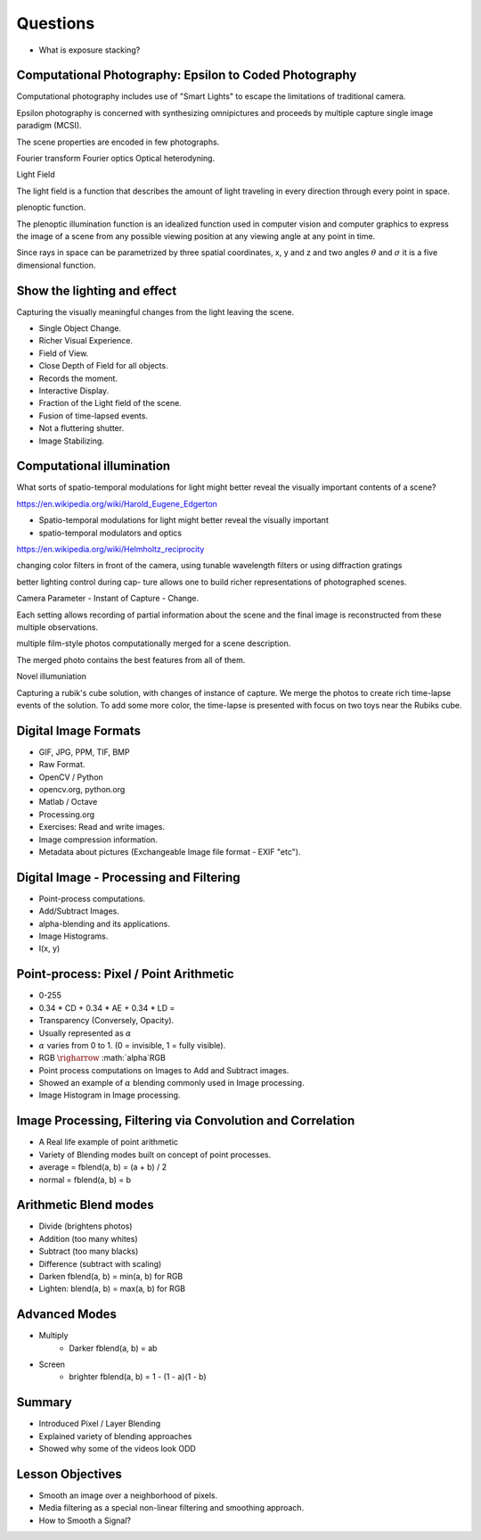 Questions
=========

* What is exposure stacking?


Computational Photography: Epsilon to Coded Photography
-------------------------------------------------------

Computational photography includes use of "Smart Lights" to escape the limitations of traditional camera.

Epsilon photography is concerned with synthesizing omnipictures and proceeds by multiple capture single image paradigm (MCSI).

The scene properties are encoded in few photographs.

Fourier transform
Fourier optics
Optical heterodyning.

Light Field

The light field is a function that describes the amount of light traveling in every direction through every point in space.

plenoptic function.

The plenoptic illumination function is an idealized function used in computer vision and computer graphics to express the image of a scene from any possible viewing position at any viewing angle at any point in time.

Since rays in space can be parametrized by three spatial coordinates, x, y and z and two angles :math:`\theta` and :math:`\sigma` it is a five dimensional function.

Show the lighting and effect
----------------------------

Capturing the visually meaningful changes from the light leaving the scene.

* Single Object Change.
* Richer Visual Experience.
* Field of View.
* Close Depth of Field for all objects.
* Records the moment.
* Interactive Display.

* Fraction of the Light field of the scene.
* Fusion of time-lapsed events.

* Not a fluttering shutter.

* Image Stabilizing.

Computational illumination
--------------------------

What sorts of spatio-temporal modulations for light might better reveal the visually important contents of a scene?

https://en.wikipedia.org/wiki/Harold_Eugene_Edgerton


* Spatio-temporal modulations for light might better reveal the visually important

* spatio-temporal modulators and optics

https://en.wikipedia.org/wiki/Helmholtz_reciprocity

changing color filters in front of the camera, using tunable wavelength filters or using diffraction gratings


better lighting control during cap- ture allows one to build richer representations of photographed scenes.

Camera Parameter - Instant of Capture - Change.

Each setting allows recording of partial information about the scene and the final image is reconstructed from these multiple observations.

multiple film-style photos computationally merged for a scene description.

The merged photo contains the best features from all of them.

Novel illumuniation


Capturing a rubik's cube solution, with changes of instance of capture.
We merge the photos to create rich time-lapse events of the solution.
To add some more color, the time-lapse is presented with focus on two toys near the Rubiks cube.

Digital Image Formats
---------------------

* GIF, JPG, PPM, TIF, BMP
* Raw Format.
* OpenCV / Python
* opencv.org, python.org
* Matlab / Octave
* Processing.org
* Exercises: Read and write images.
* Image compression information.
* Metadata about pictures (Exchangeable Image file format - EXIF "etc").

Digital Image - Processing and Filtering
----------------------------------------

* Point-process computations.
* Add/Subtract Images.
* alpha-blending and its applications.
* Image Histograms.
* I(x, y)

Point-process: Pixel / Point Arithmetic
---------------------------------------

* 0-255
* 0.34 * CD + 0.34 * AE + 0.34 * LD =
* Transparency (Conversely, Opacity).
* Usually represented as :math:`\alpha`
* :math:`\alpha` varies from 0 to 1. (0 = invisible, 1 = fully visible).
* RGB :math:`\righarrow` :math:`\alpha`RGB
* Point process computations on Images to Add and Subtract images.
* Showed an example of :math:`\alpha` blending commonly used in Image processing.
* Image Histogram in Image processing.


Image Processing, Filtering via Convolution and Correlation
-----------------------------------------------------------

* A Real life example of point arithmetic
* Variety of Blending modes built on concept of point processes.
* average = fblend(a, b) = (a + b) / 2
* normal = fblend(a, b) = b

Arithmetic Blend modes
----------------------

* Divide (brightens photos)
* Addition (too many whites)
* Subtract (too many blacks)
* Difference (subtract with scaling)
* Darken fblend(a, b) = min(a, b) for RGB
* Lighten: blend(a, b) = max(a, b) for RGB

Advanced Modes
--------------

* Multiply
    * Darker fblend(a, b) = ab
* Screen
    * brighter fblend(a, b) = 1 - (1 - a)(1 - b)

Summary
-------

* Introduced Pixel / Layer Blending
* Explained variety of blending approaches
* Showed why some of the videos look ODD

Lesson Objectives
-----------------

* Smooth an image over a neighborhood of pixels.
* Media filtering as a special non-linear filtering and smoothing approach.
* How to Smooth a Signal?



